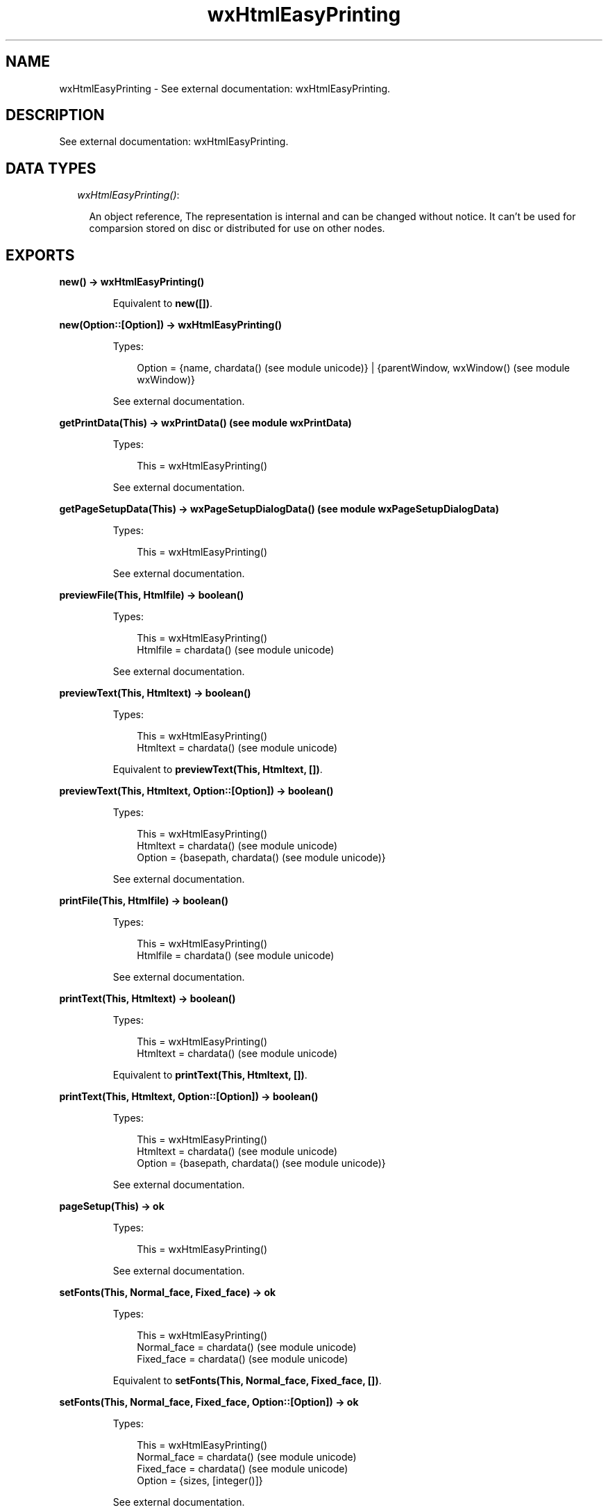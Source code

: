 .TH wxHtmlEasyPrinting 3 "wx 1.1" "" "Erlang Module Definition"
.SH NAME
wxHtmlEasyPrinting \- See external documentation: wxHtmlEasyPrinting.
.SH DESCRIPTION
.LP
See external documentation: wxHtmlEasyPrinting\&.
.SH "DATA TYPES"

.RS 2
.TP 2
.B
\fIwxHtmlEasyPrinting()\fR\&:

.RS 2
.LP
An object reference, The representation is internal and can be changed without notice\&. It can\&'t be used for comparsion stored on disc or distributed for use on other nodes\&.
.RE
.RE
.SH EXPORTS
.LP
.B
new() -> wxHtmlEasyPrinting()
.br
.RS
.LP
Equivalent to \fBnew([])\fR\&\&.
.RE
.LP
.B
new(Option::[Option]) -> wxHtmlEasyPrinting()
.br
.RS
.LP
Types:

.RS 3
Option = {name, chardata() (see module unicode)} | {parentWindow, wxWindow() (see module wxWindow)}
.br
.RE
.RE
.RS
.LP
See external documentation\&.
.RE
.LP
.B
getPrintData(This) -> wxPrintData() (see module wxPrintData)
.br
.RS
.LP
Types:

.RS 3
This = wxHtmlEasyPrinting()
.br
.RE
.RE
.RS
.LP
See external documentation\&.
.RE
.LP
.B
getPageSetupData(This) -> wxPageSetupDialogData() (see module wxPageSetupDialogData)
.br
.RS
.LP
Types:

.RS 3
This = wxHtmlEasyPrinting()
.br
.RE
.RE
.RS
.LP
See external documentation\&.
.RE
.LP
.B
previewFile(This, Htmlfile) -> boolean()
.br
.RS
.LP
Types:

.RS 3
This = wxHtmlEasyPrinting()
.br
Htmlfile = chardata() (see module unicode)
.br
.RE
.RE
.RS
.LP
See external documentation\&.
.RE
.LP
.B
previewText(This, Htmltext) -> boolean()
.br
.RS
.LP
Types:

.RS 3
This = wxHtmlEasyPrinting()
.br
Htmltext = chardata() (see module unicode)
.br
.RE
.RE
.RS
.LP
Equivalent to \fBpreviewText(This, Htmltext, [])\fR\&\&.
.RE
.LP
.B
previewText(This, Htmltext, Option::[Option]) -> boolean()
.br
.RS
.LP
Types:

.RS 3
This = wxHtmlEasyPrinting()
.br
Htmltext = chardata() (see module unicode)
.br
Option = {basepath, chardata() (see module unicode)}
.br
.RE
.RE
.RS
.LP
See external documentation\&.
.RE
.LP
.B
printFile(This, Htmlfile) -> boolean()
.br
.RS
.LP
Types:

.RS 3
This = wxHtmlEasyPrinting()
.br
Htmlfile = chardata() (see module unicode)
.br
.RE
.RE
.RS
.LP
See external documentation\&.
.RE
.LP
.B
printText(This, Htmltext) -> boolean()
.br
.RS
.LP
Types:

.RS 3
This = wxHtmlEasyPrinting()
.br
Htmltext = chardata() (see module unicode)
.br
.RE
.RE
.RS
.LP
Equivalent to \fBprintText(This, Htmltext, [])\fR\&\&.
.RE
.LP
.B
printText(This, Htmltext, Option::[Option]) -> boolean()
.br
.RS
.LP
Types:

.RS 3
This = wxHtmlEasyPrinting()
.br
Htmltext = chardata() (see module unicode)
.br
Option = {basepath, chardata() (see module unicode)}
.br
.RE
.RE
.RS
.LP
See external documentation\&.
.RE
.LP
.B
pageSetup(This) -> ok
.br
.RS
.LP
Types:

.RS 3
This = wxHtmlEasyPrinting()
.br
.RE
.RE
.RS
.LP
See external documentation\&.
.RE
.LP
.B
setFonts(This, Normal_face, Fixed_face) -> ok
.br
.RS
.LP
Types:

.RS 3
This = wxHtmlEasyPrinting()
.br
Normal_face = chardata() (see module unicode)
.br
Fixed_face = chardata() (see module unicode)
.br
.RE
.RE
.RS
.LP
Equivalent to \fBsetFonts(This, Normal_face, Fixed_face, [])\fR\&\&.
.RE
.LP
.B
setFonts(This, Normal_face, Fixed_face, Option::[Option]) -> ok
.br
.RS
.LP
Types:

.RS 3
This = wxHtmlEasyPrinting()
.br
Normal_face = chardata() (see module unicode)
.br
Fixed_face = chardata() (see module unicode)
.br
Option = {sizes, [integer()]}
.br
.RE
.RE
.RS
.LP
See external documentation\&.
.RE
.LP
.B
setHeader(This, Header) -> ok
.br
.RS
.LP
Types:

.RS 3
This = wxHtmlEasyPrinting()
.br
Header = chardata() (see module unicode)
.br
.RE
.RE
.RS
.LP
Equivalent to \fBsetHeader(This, Header, [])\fR\&\&.
.RE
.LP
.B
setHeader(This, Header, Option::[Option]) -> ok
.br
.RS
.LP
Types:

.RS 3
This = wxHtmlEasyPrinting()
.br
Header = chardata() (see module unicode)
.br
Option = {pg, integer()}
.br
.RE
.RE
.RS
.LP
See external documentation\&.
.RE
.LP
.B
setFooter(This, Footer) -> ok
.br
.RS
.LP
Types:

.RS 3
This = wxHtmlEasyPrinting()
.br
Footer = chardata() (see module unicode)
.br
.RE
.RE
.RS
.LP
Equivalent to \fBsetFooter(This, Footer, [])\fR\&\&.
.RE
.LP
.B
setFooter(This, Footer, Option::[Option]) -> ok
.br
.RS
.LP
Types:

.RS 3
This = wxHtmlEasyPrinting()
.br
Footer = chardata() (see module unicode)
.br
Option = {pg, integer()}
.br
.RE
.RE
.RS
.LP
See external documentation\&.
.RE
.LP
.B
destroy(This::wxHtmlEasyPrinting()) -> ok
.br
.RS
.LP
Destroys this object, do not use object again
.RE
.SH AUTHORS
.LP

.I
<>
